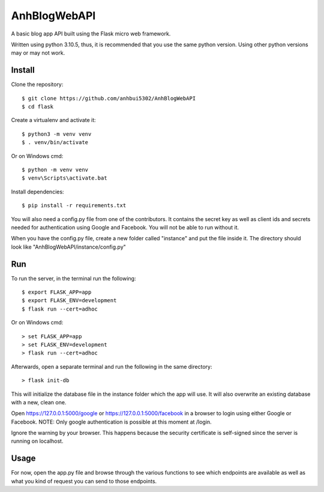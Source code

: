 AnhBlogWebAPI
=============

A basic blog app API built using the Flask micro web framework.

Written using python 3.10.5, thus, it is recommended that you use the same python version. Using other python versions may or may not work.

Install
-------

Clone the repository::


	$ git clone https://github.com/anhbui5302/AnhBlogWebAPI
	$ cd flask

Create a virtualenv and activate it::

	$ python3 -m venv venv
	$ . venv/bin/activate

Or on Windows cmd::

	$ python -m venv venv
	$ venv\Scripts\activate.bat

Install dependencies::

	$ pip install -r requirements.txt

You will also need a config.py file from one of the contributors. It contains the secret key as well as client ids and secrets needed for authentication using Google and Facebook. You will not be able to run without it.

When you have the config.py file, create a new folder called "instance" and put the file inside it. The directory should look like "AnhBlogWebAPI/instance/config.py"

Run
---

To run the server, in the terminal run the following::

    $ export FLASK_APP=app
    $ export FLASK_ENV=development
    $ flask run --cert=adhoc

Or on Windows cmd::

    > set FLASK_APP=app
    > set FLASK_ENV=development
    > flask run --cert=adhoc

Afterwards, open a separate terminal and run the following in the same directory::

	> flask init-db

This will initialize the database file in the instance folder which the app will use. It will also overwrite an existing database with a new, clean one.

Open https://127.0.0.1:5000/google or https://127.0.0.1:5000/facebook in a browser to login using either Google or Facebook. NOTE: Only google authentication is possible at this moment at /login.

Ignore the warning by your browser. This happens because the security certificate is self-signed since the server is running on localhost.

Usage
-----

For now, open the app.py file and browse through the various functions to see which endpoints are available as well as what you kind of request you can send to those endpoints.
